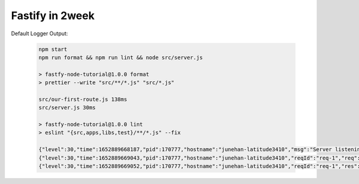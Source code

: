 Fastify in 2week
================

Default Logger Output:

   .. code-block:: bash

      npm start
      npm run format && npm run lint && node src/server.js

      > fastfy-node-tutorial@1.0.0 format
      > prettier --write "src/**/*.js" "src/*.js"

      src/our-first-route.js 138ms
      src/server.js 30ms

      > fastfy-node-tutorial@1.0.0 lint
      > eslint "{src,apps,libs,test}/**/*.js" --fix

      {"level":30,"time":1652889668187,"pid":170777,"hostname":"junehan-latitude3410","msg":"Server listening at http://127.0.0.1:3000"}
      {"level":30,"time":1652889669043,"pid":170777,"hostname":"junehan-latitude3410","reqId":"req-1","req":{"method":"GET","url":"/","hostname":"127.0.0.1:3000","remoteAddress":"127.0.0.1","remotePort":49066},"msg":"incoming request"}
      {"level":30,"time":1652889669052,"pid":170777,"hostname":"junehan-latitude3410","reqId":"req-1","res":{"statusCode":200},"responseTime":7.761108011007309,"msg":"request completed"}
